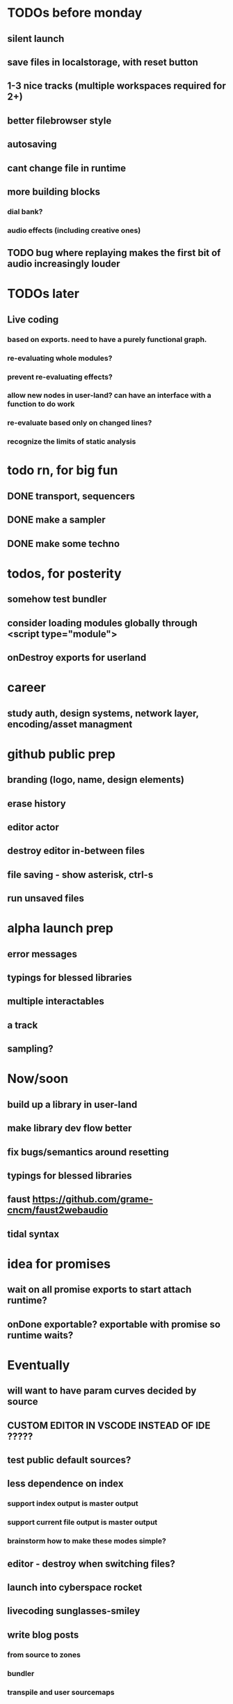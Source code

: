 * TODOs before monday
** silent launch
** save files in localstorage, with reset button
** 1-3 nice tracks (multiple workspaces required for 2+)
** better filebrowser style
** autosaving
** cant change file in runtime
** more building blocks
*** dial bank?
*** audio effects (including creative ones)
** TODO bug where replaying makes the first bit of audio increasingly louder


* TODOs later
** Live coding
*** based on exports. need to have a purely functional graph.
*** re-evaluating whole modules?
*** prevent re-evaluating effects?
*** allow new nodes in user-land? can have an interface with a function to do work
*** re-evaluate based only on changed lines?
*** recognize the limits of static analysis

* todo rn, for big fun
** DONE transport, sequencers
** DONE make a sampler
** DONE make some techno

* todos, for posterity
** somehow test bundler
** consider loading modules globally through <script type="module">
** onDestroy exports for userland

* career
** study auth, design systems, network layer, encoding/asset managment


* github public prep
** branding (logo, name, design elements)
** erase history
** editor actor
** destroy editor in-between files
** file saving - show asterisk, ctrl-s
** run unsaved files
* alpha launch prep
** error messages
** typings for blessed libraries
** multiple interactables
** a track
** sampling?


* Now/soon
** build up a library in user-land
** make library dev flow better
** fix bugs/semantics around resetting
** typings for blessed libraries
** faust https://github.com/grame-cncm/faust2webaudio
** tidal syntax

* idea for promises
** wait on all promise exports to start attach runtime?
** onDone exportable? exportable with promise so runtime waits?
** 

* Eventually
** will want to have param curves decided by source
** CUSTOM EDITOR IN VSCODE INSTEAD OF IDE ?????
** test public default sources?
** less dependence on index
*** support index output is master output
*** support current file output is master output
*** brainstorm how to make these modes simple?
** editor - destroy when switching files?
** launch into cyberspace *rocket*
** livecoding *sunglasses-smiley*
** write blog posts
*** from source to zones
*** bundler
*** transpile and user sourcemaps

* NEXT STEPS
** in lifecycle, on vfs set active, load content into editor
** DONE create a VirtualFileSystem class (1st: localstorage, 2nd and 3rd: http, disc)
** TODO connect filebrowser+editor to a storage system

Sync browser fs with localstorage and/or websocket backed by disc

** DONE separate out top bar
** DONE app layout grid
// todo - for dev, save fs periodically
// bundle through urls
// can have a dev server that saves files to /public as defaults
// file is either from localstorage or /public
//
// edit once, refresh both?
//

* notes on art collab tools
** How much is dynamic in performance? None? A little? All?
** Mechanisms for communicating intent
** improv at same time? one after another?

** I'm involuntarily delaying. Editor first.
** start with all code evalled directly (no lib!)
** build a lib in the editor

** in text editor, make code that exports an audionode
** an audiocontext can be added to window for the editor to use
** run the audio node
* after that
** es import for audiocontext
** interactables
** multiple files


* current task
** working on porting to commonjs modules
** make attaching coolzones to interactables optional
* after currentt work
** get line num by looking for export assignement in sourcemap
** disallow import errors
** move to esmodules? need a way to adapt codeDawRequire
   
   const codeDawPackage = `
      export const sine = window.codeDawRequire('oscillators').sine
      export const saw =  window.codeDawRequire('oscillators').saw
      export const simpleSequencer =  window.codeDawRequire('sequencers').simpleSequencer
   `.encode()

   codeWithImports = code.replace('from "code-daw"', `from "${codeDawPackage}"`)

   import(codeWithImports.encode()).then(module => {
      console.log('created module!')
   })


   const statefulDial = ()

   const myCustomInteractable = createInteractable(
      (args) => {
         return {
            markup: <div>{args.myName}</div>
            output: Signal.of(args.myConstant)
         }
      },
   )

* next steps
** DONE global volume dial
** DONE pretty dial
** DONE revisit coolzone attachment
** DONE ctrl/shift-enter to compile, attach elements, run
** DONE save code on compile, reset code
** DONE runtime creates audio context, which is destroyed without click on exit
** DONE can toggle between runtime and editing
** DONE put coolzone component inside superdef 🤯
** DONE coolzone can choose which components to render
** TODO document (compilation, parsing tokens, attaching zones, codeDawVars)
** TODO map between nodetype and token? 
*** can have superdef define token?
*** link with one namespace
** TODO consider moving to one namespace only?
** DONE split frequncy and fm
** TODO fix dials
** TODO reverb
** TODO re-eval expressions
** TODO use exports for dials/interactables? DING DING DING
** TODO what level do updates happen? Eval everything? Eval expression? Eval export?
** TODO making interactables in-app?
** TODO to fill out library - after iterating on basics, bootstrap from low-level?
** TODO consider plugin architecture? observable<serializable>-based api-clients?

* brainstorming next steps
** make superdef registry adhoc?
** live coding
** interactables (start with a function)
*** switch
*** very basic sequencer
*** mixer
*** tuner
** functions
*** signal map for user


* later
** hook into devserver refresh for lifecycle?
** setup and teardown of window vars
** organization of window vars
** make signal graph basically callstack only
** automated tests

* offtopic
** could make blog post about types only used for deviation
   interface Dong { thing: any }
   const myDong = { thing: 'on' } as const
   const _proof: Dong = myDong // nice for development
   const getThing: <D extends Dong>() => Dong['thing']

** DONE create actual dial component ( ish ;) )
** DONE create sine
** DONE create masterOut

* DONE next graph steps
** DONE create graph in eval

get rid of outputs. the node is the output
output is necessary to differentiate types for the users editing experience

* DONE convert the base to use EdgeTypes instead of Signal|AudioSignal|MidiSignal


* graph advantages
** can use generic algorithms
** UI shouldn't do much
** need a graph anyway
** deserted branches can be found through vars
** can detect cycles (and sometimes allow?)
* graph disadvantages
** dial updates?

* next step ideas
** DONE dials update audio?
** DONE convert to graph based eval, with separate runtime
** DONE organize stuff better
** rename Token to InteractableType
** use sourcemap somehow
** do some actual livecoding for fun
** DONE use new Error().stack to get line number of dial call
*** DONE line = getLineNumber(); var x = window.codeDawVars.x = .....

* hot ideas
** DONE dial can be referenced by variable name!
  const myDial = dial(...) registers a dial with ID 'myDial'?
** DONE dial instances can add themselves to window
** dial zones can add themselves to window through an OO facade
** buses can be added to dials through window
** should be able to keep code for a zone + instance all together

** DONE step eval doesn't start runtime
*** add step for connecting buses, after eval
*** DONE rest of program calls eval

** TODO add all vars to window?
   replace "var myVar = dial(" 
   with    "var myVar = window.codeDawVars.myVar = dial("
*** have to error all dials without assigning to const
*** DONE for all lines with a dial, and dialVarName
    line must start with: `const ${dialVarName} = dial(`
    could simply use this for all parsing with lookahead/lookbehind
*** DONE add dialVarName to token parse result

* Binding brainstorming
** DONE each interactable in runtime has an index
** DONE each coolzone instance knows it's own index?
** DONE need to crossreference coolzone instances with dial instances
   component will get start/end/default
** DONE first, need a basic runtime
** multiple dials on one line -> error in runtime?
** need to error if in loop/function or multiple 
   calls for one call expression 
** can error if token doesn't match interactable runtime function

* Runtime brainstorming
** DONE compile with tsc
** DONE run with eval
** DONE need to add runtime dependencies (audio-signals.js, etc.)
** DONE need to create runtime files
** DONE need cross-communication between evaled files and rest of program
** DONE send dial updates to runtime
** consider messages sent from runtime, like for gain meters
** buses are visible to runtime based off code analysis before eval

** mvp:
*** DONE tsc to compile to JS
*** DONE remove types only?
*** DONE use global eval + window to communicate, share lib
*** DONE remove imports before compilation?
*** DONE configure tsc? tslib? 

** steps
*** DONE make runtime evaluate fine
*** DONE remove types from input code
*** DONE remove imports, add stuff to window based on imports
*** DONE eval code in browser
*** TODO connect core buses
*** DONE inject dials into cool zones


* Future
** use ts language service for highlighting, binding
** sanitize input code
** convert imports to declaring from window?
** cache parsing results
